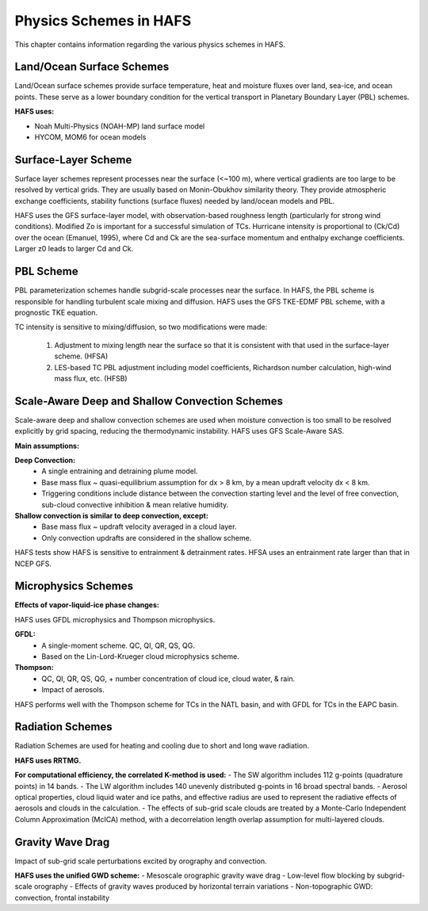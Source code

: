 .. _PhysicsSchemes:

***********************
Physics Schemes in HAFS
***********************

This chapter contains information regarding the various physics schemes in HAFS.

.. _Land/OceanSurfaceSchemes:

==========================
Land/Ocean Surface Schemes
==========================


Land/Ocean surface schemes provide surface temperature, heat and moisture fluxes over land, sea-ice, and ocean points. These serve as a lower boundary condition for the vertical transport in Planetary Boundary Layer (PBL) schemes.

**HAFS uses:**

* Noah Multi-Physics (NOAH-MP) land surface model
* HYCOM, MOM6 for ocean models

.. _SurfaceLayerScheme:

====================
Surface-Layer Scheme
====================

Surface layer schemes represent processes near the surface (<~100 m), where vertical gradients are too large to be resolved by vertical grids. They are usually based on Monin-Obukhov similarity theory.
They provide atmospheric exchange coefficients, stability functions (surface fluxes) needed by land/ocean models and PBL.

HAFS uses the GFS surface-layer model, with observation-based roughness length (particularly for strong wind conditions). Modified Zo is important for a successful simulation of TCs. Hurricane intensity is proportional to (Ck/Cd) over the ocean (Emanuel, 1995), where Cd and Ck are the sea-surface momentum and enthalpy exchange coefficients. Larger z0 leads to larger Cd and Ck.

.. _PBLScheme:

==========
PBL Scheme
==========

PBL parameterization schemes handle subgrid-scale processes near the surface. In HAFS, the PBL scheme is responsible for handling turbulent scale mixing and diffusion. HAFS uses the GFS TKE-EDMF PBL scheme, with a prognostic TKE equation.

.. code-block:: console
   Sub-grid scale turbulent flux = Flux of Large eddies + flux of local small eddies
                                                          mass-flux (MF)           eddy-diffusivity (ED)

TC intensity is sensitive to mixing/diffusion, so two modifications were made:

  1. Adjustment to mixing length near the surface so that it is consistent with that used in the surface-layer scheme. (HFSA)
  2. LES-based TC PBL adjustment including model coefficients, Richardson number calculation, high-wind mass flux, etc. (HFSB)

.. _ScaleAwareConvection:

===============================================
Scale-Aware Deep and Shallow Convection Schemes
===============================================

Scale-aware deep and shallow convection schemes are used when moisture convection is too small to be resolved explicitly by grid spacing, reducing the thermodynamic instability. HAFS uses GFS Scale-Aware SAS. 

**Main assumptions:**

**Deep Convection:**
  - A single entraining and detraining plume model.
  - Base mass flux ~ quasi-equilibrium assumption for dx > 8 km, by a mean updraft velocity dx < 8 km.
  - Triggering conditions include distance between the convection starting level and the level of free convection, sub-cloud convective inhibition & mean relative humidity.

**Shallow convection is similar to deep convection, except:**
  - Base mass flux ~ updraft velocity averaged in a cloud layer.
  - Only convection updrafts are considered in the shallow scheme.
   
HAFS tests show HAFS is sensitive to entrainment & detrainment rates. HFSA uses an entrainment rate larger than that in NCEP GFS.

.. _MicrophysicsSchemes:

====================
Microphysics Schemes
====================

**Effects of vapor-liquid-ice phase changes:**

HAFS uses GFDL microphysics and Thompson microphysics.

**GFDL:**
  - A single-moment scheme. QC, QI, QR, QS, QG.
  - Based on the Lin-Lord-Krueger cloud microphysics scheme.

**Thompson:**
  - QC, QI, QR, QS, QG, + number concentration of cloud ice, cloud water, & rain.
  - Impact of aerosols.

HAFS performs well with the Thompson scheme for TCs in the NATL basin, and with GFDL for TCs in the EAPC basin.

.. _RadiationSchemes:

=================
Radiation Schemes
=================

Radiation Schemes are used for heating and cooling due to short and long wave radiation.

**HAFS uses RRTMG.**

**For computational efficiency, the correlated K-method is used:**
- The SW algorithm includes 112 g-points (quadrature points) in 14 bands.
- The LW algorithm includes 140 unevenly distributed g-points in 16 broad spectral bands.
- Aerosol optical properties, cloud liquid water and ice paths, and effective radius are used to represent the radiative effects of aerosols and clouds in the calculation.
- The effects of sub-grid scale clouds are treated by a Monte-Carlo Independent Column Approximation (McICA) method, with a decorrelation length overlap assumption for multi-layered clouds.

.. _GravityWaveDrag:

=================
Gravity Wave Drag
=================

Impact of sub-grid scale perturbations excited by orography and convection.

**HAFS uses the unified GWD scheme:**
- Mesoscale orographic gravity wave drag
- Low-level flow blocking by subgrid-scale orography
- Effects of gravity waves produced by horizontal terrain variations
- Non-topographic GWD: convection, frontal instability


